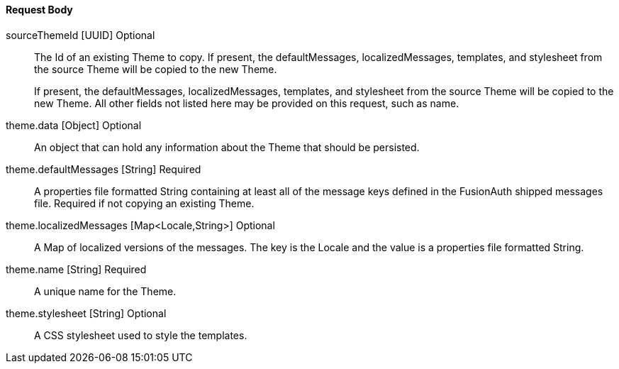 ==== Request Body

[.api]
[field]#sourceThemeId# [type]#[UUID]# [optional]#Optional#::
The Id of an existing Theme to copy. If present, the [field]#defaultMessages#, [field]#localizedMessages#, [field]#templates#, and [field]#stylesheet# from the source Theme will be copied to the new Theme.
+
If present, the [field]#defaultMessages#, [field]#localizedMessages#, [field]#templates#, and [field]#stylesheet# from the source Theme will be copied to the new Theme. All other fields not listed here may be provided on this request, such as [field]#name#.

[field]#theme.data# [type]#[Object]# [optional]#Optional#::
An object that can hold any information about the Theme that should be persisted.

[field]#theme.defaultMessages# [type]#[String]# [required]#Required#::
A properties file formatted String containing at least all of the message keys defined in the FusionAuth shipped messages file. Required if not copying an existing Theme.

[field]#theme.localizedMessages# [type]#[Map<Locale,String>]# [optional]#Optional#::
A Map of localized versions of the messages. The key is the Locale and the value is a properties file formatted String.

[field]#theme.name# [type]#[String]# [required]#Required#::
A unique name for the Theme.

[field]#theme.stylesheet# [type]#[String]# [optional]#Optional#::
A CSS stylesheet used to style the templates.

